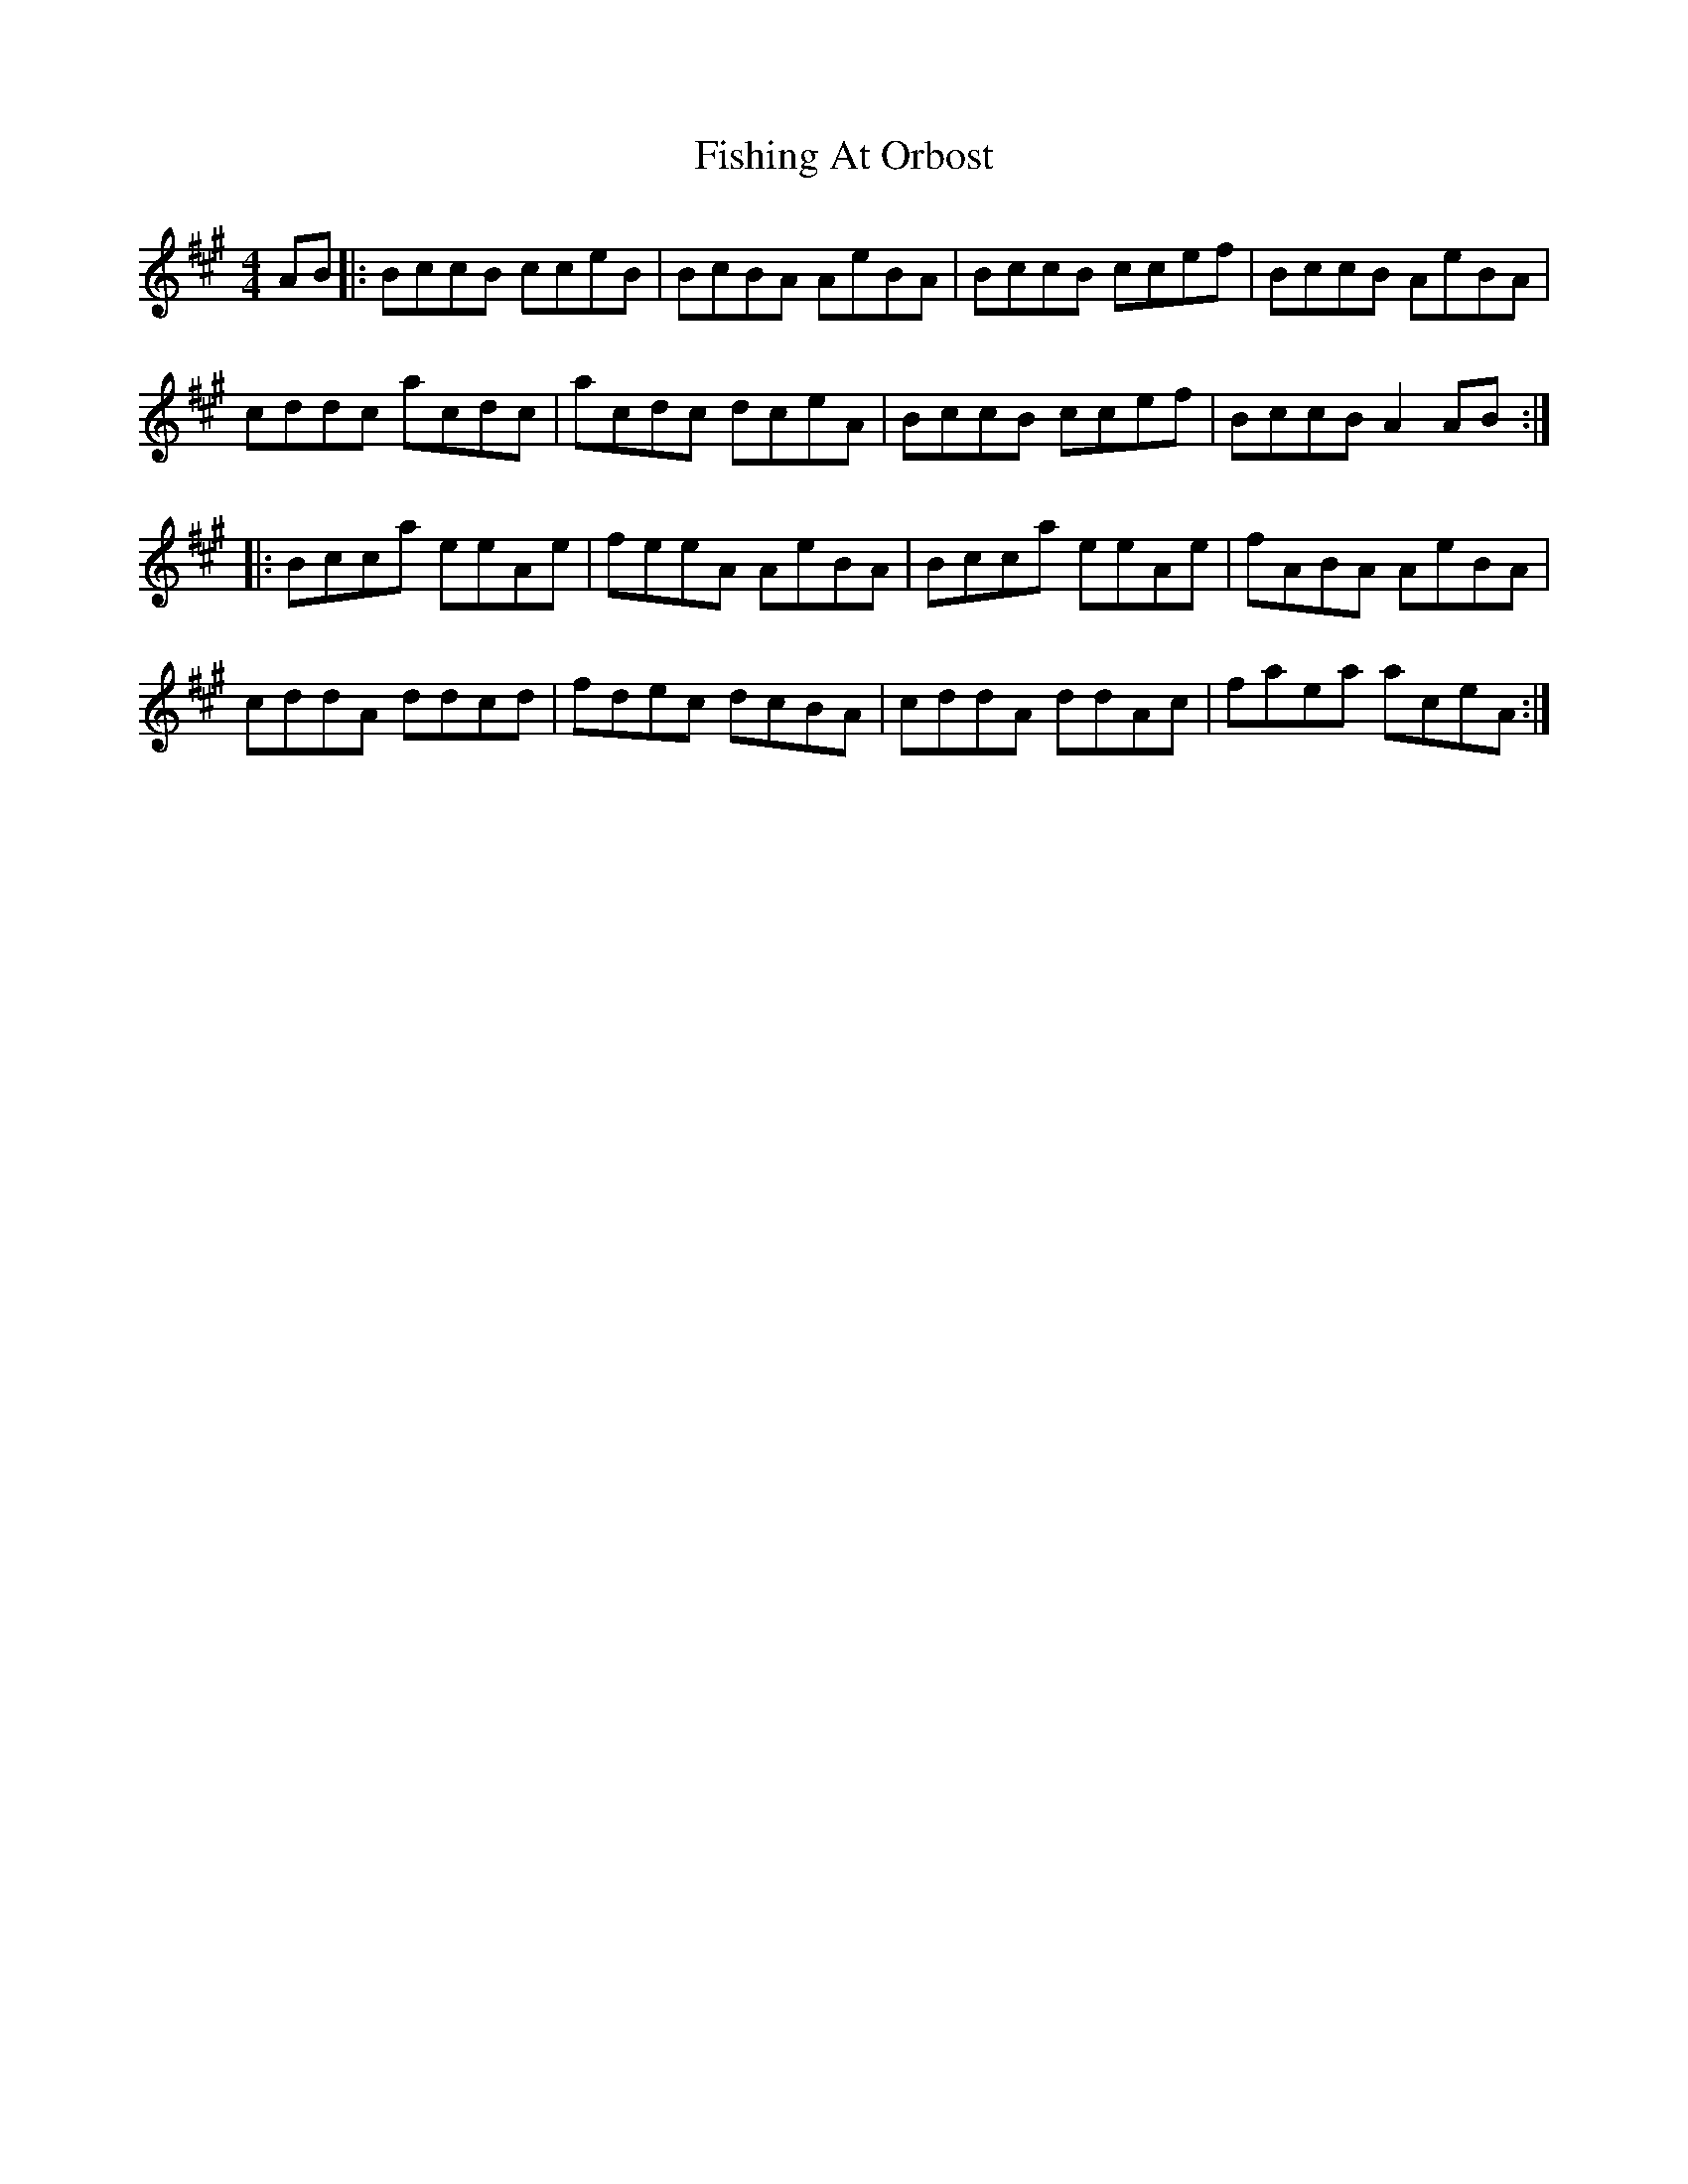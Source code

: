 X: 13244
T: Fishing At Orbost
R: reel
M: 4/4
K: Amajor
AB|:BccB cceB|BcBA AeBA|BccB ccef|BccB AeBA|
cddc acdc|acdc dceA|BccB ccef|BccB A2AB:|
|:Bcca eeAe|feeA AeBA|Bcca eeAe|fABA AeBA|
cddA ddcd|fdec dcBA|cddA ddAc|faea aceA:|

